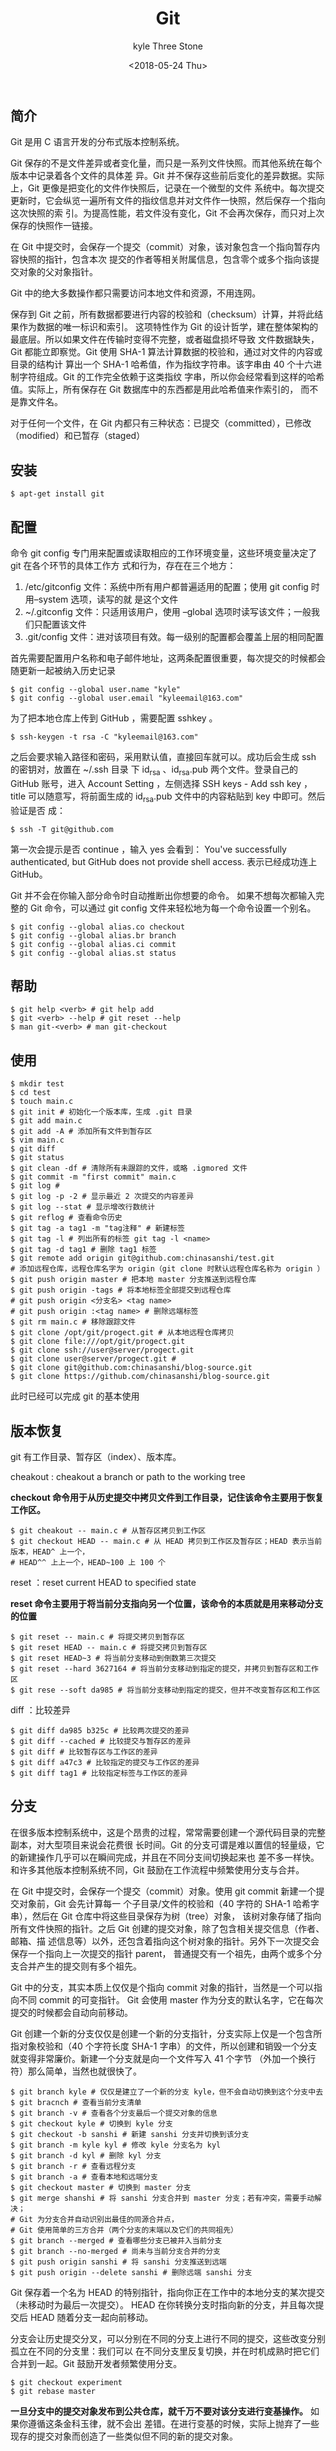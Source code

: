 #+TITLE:       Git
#+AUTHOR:      kyle Three Stone
#+DATE:        <2018-05-24 Thu>
#+EMAIL:       kyleemail@163.com
#+OPTIONS:     H:3 num:t toc:t \n:nil @:t ::t |:t ^:t f:t tex:t
#+TAGS:        Git, Linux
#+CATEGORIES:  Git

** 简介
Git 是用 C 语言开发的分布式版本控制系统。

Git 保存的不是文件差异或者变化量，而只是一系列文件快照。而其他系统在每个版本中记录着各个文件的具体差
异。Git 并不保存这些前后变化的差异数据。实际上，Git 更像是把变化的文件作快照后，记录在一个微型的文件
系统中。每次提交更新时，它会纵览一遍所有文件的指纹信息并对文件作一快照，然后保存一个指向这次快照的索
引。为提高性能，若文件没有变化，Git 不会再次保存，而只对上次保存的快照作一链接。

在 Git 中提交时，会保存一个提交（commit）对象，该对象包含一个指向暂存内容快照的指针，包含本次
提交的作者等相关附属信息，包含零个或多个指向该提交对象的父对象指针。

 Git 中的绝大多数操作都只需要访问本地文件和资源，不用连网。

保存到 Git 之前，所有数据都要进行内容的校验和（checksum）计算，并将此结果作为数据的唯一标识和索引。
这项特性作为 Git 的设计哲学，建在整体架构的最底层。所以如果文件在传输时变得不完整，或者磁盘损坏导致
文件数据缺失，Git 都能立即察觉。Git 使用 SHA-1 算法计算数据的校验和，通过对文件的内容或目录的结构计
算出一个 SHA-1 哈希值，作为指纹字符串。该字串由 40 个十六进制字符组成。Git 的工作完全依赖于这类指纹
字串，所以你会经常看到这样的哈希值。实际上，所有保存在 Git 数据库中的东西都是用此哈希值来作索引的，
而不是靠文件名。

对于任何一个文件，在 Git 内都只有三种状态：已提交（committed），已修改（modified）和已暂存（staged）

** 安装

#+BEGIN_SRC shell
$ apt-get install git
#+END_SRC

** 配置
命令 git config 专门用来配置或读取相应的工作环境变量，这些环境变量决定了 git 在各个环节的具体工作方
式和行为，存在在三个地方：
1. /etc/gitconfig 文件：系统中所有用户都普遍适用的配置；使用 git config 时用--system 选项，读写的就
   是这个文件
2. ~/.gitconfig 文件：只适用该用户，使用 --global 选项时读写该文件；一般我们只配置该文件
3. .git/config 文件：进对该项目有效。每一级别的配置都会覆盖上层的相同配置

首先需要配置用户名称和电子邮件地址，这两条配置很重要，每次提交的时候都会随更新一起被纳入历史记录
#+BEGIN_SRC shell
$ git config --global user.name "kyle"
$ git config --global user.email "kyleemail@163.com"
#+END_SRC

为了把本地仓库上传到 GitHub ，需要配置 sshkey 。
#+BEGIN_SRC shell
$ ssh-keygen -t rsa -C "kyleemail@163.com"
#+END_SRC
之后会要求输入路径和密码，采用默认值，直接回车就可以。成功后会生成 ssh 的密钥对，放置在 ~/.ssh 目录
下 id_rsa 、id_rsa.pub 两个文件。登录自己的 GitHub 账号，进入 Account Setting ，左侧选择 SSH keys -
Add ssh key ，title 可以随意写，将前面生成的 id_rsa.pub 文件中的内容粘贴到 key 中即可。然后验证是否
成：
#+BEGIN_SRC shell
$ ssh -T git@github.com
#+END_SRC
第一次会提示是否 continue ，输入 yes 会看到： You've successfully authenticated, but GitHub does not 
provide shell access. 表示已经成功连上 GitHub。

Git 并不会在你输入部分命令时自动推断出你想要的命令。 如果不想每次都输入完整的 Git 命令，可以通过 git
config 文件来轻松地为每一个命令设置一个别名。
#+BEGIN_SRC shell
$ git config --global alias.co checkout
$ git config --global alias.br branch
$ git config --global alias.ci commit
$ git config --global alias.st status
#+END_SRC
** 帮助

#+BEGIN_SRC shell
$ git help <verb> # git help add
$ git <verb> --help # git reset --help
$ man git-<verb> # man git-checkout
#+END_SRC

** 使用
#+BEGIN_SRC shell
$ mkdir test
$ cd test
$ touch main.c
$ git init # 初始化一个版本库，生成 .git 目录
$ git add main.c
$ git add -A # 添加所有文件到暂存区
$ vim main.c
$ git diff
$ git status
$ git clean -df # 清除所有未跟踪的文件，或略 .igmored 文件
$ git commit -m "first commit" main.c
$ git log # 
$ git log -p -2 # 显示最近 2 次提交的内容差异
$ git log --stat # 显示增改行数统计
$ git reflog # 查看命令历史
$ git tag -a tag1 -m "tag注释" # 新建标签
$ git tag -l # 列出所有的标签 git tag -l <name>
$ git tag -d tag1 # 删除 tag1 标签
$ git remote add origin git@github.com:chinasanshi/test.git 
# 添加远程仓库，远程仓库名字为 origin（git clone 时默认远程仓库名称为 origin ）
$ git push origin master # 把本地 master 分支推送到远程仓库
$ git push origin -tags # 将本地标签全部提交到远程仓库
# git push origin <分支名> <tag name>
# git push origin :<tag name> # 删除远端标签
$ git rm main.c # 移除跟踪文件
$ git clone /opt/git/progect.git # 从本地远程仓库拷贝
$ git clone file:///opt/git/progect.git
$ git clone ssh://user@server/progect.git
$ git clone user@server/progect.git # 
$ git clone git@github.com:chinasanshi/blog-source.git
$ git clone https://github.com/chinasanshi/blog-source.git
#+END_SRC

此时已经可以完成 git 的基本使用


** 版本恢复

git 有工作目录、暂存区（index）、版本库。

cheakout : cheakout a branch or path to the working tree

*checkout 命令用于从历史提交中拷贝文件到工作目录，记住该命令主要用于恢复工作区。* 
#+BEGIN_SRC shell
$ git cheakout -- main.c # 从暂存区拷贝到工作区
$ git checkout HEAD -- main.c # 从 HEAD 拷贝到工作区及暂存区；HEAD 表示当前版本，HEAD^ 上一个，
# HEAD^^ 上上一个，HEAD~100 上 100 个
#+END_SRC

reset ：reset current HEAD to specified state

*reset 命令主要用于将当前分支指向另一个位置，该命令的本质就是用来移动分支的位置*
#+BEGIN_SRC shell
$ git reset -- main.c # 将提交拷贝到暂存区
$ git reset HEAD -- main.c # 将提交拷贝到暂存区
$ git reset HEAD~3 # 将当前分支移动到倒数第三次提交
$ git reset --hard 3627164 # 将当前分支移动到指定的提交，并拷贝到暂存区和工作区
$ git rese --soft da985 # 将当前分支移动到指定的提交，但并不改变暂存区和工作区
#+END_SRC

diff ：比较差异
#+BEGIN_SRC shell
$ git diff da985 b325c # 比较两次提交的差异
$ git diff --cached # 比较提交与暂存区的差异
$ git diff # 比较暂存区与工作区的差异
$ git diff a47c3 # 比较指定的提交与工作区的差异
$ git diff tag1 # 比较指定标签与工作区的差异
#+END_SRC

** 分支

在很多版本控制系统中，这是个昂贵的过程，常常需要创建一个源代码目录的完整副本，对大型项目来说会花费很
长时间。Git 的分支可谓是难以置信的轻量级，它的新建操作几乎可以在瞬间完成，并且在不同分支间切换起来也
差不多一样快。和许多其他版本控制系统不同，Git 鼓励在工作流程中频繁使用分支与合并。


在 Git 中提交时，会保存一个提交（commit）对象。使用 git commit 新建一个提交对象前，Git 会先计算每一
个子目录/文件的校验和（40 字符的 SHA-1 哈希字串），然后在 Git 仓库中将这些目录保存为树（tree）对象，
该树对象存储了指向所有文件快照的指针。之后 Git 创建的提交对象，除了包含相关提交信息（作者、邮箱、描
述信息等）以外，还包含着指向这个树对象的指针。另外下一次提交会保存一个指向上一次提交的指针 parent，
普通提交有一个祖先，由两个或多个分支合并产生的提交则有多个祖先。

Git 中的分支，其实本质上仅仅是个指向 commit 对象的指针，当然是一个可以指向不同 commit 的可变指针。
Git 会使用 master 作为分支的默认名字，它在每次提交的时候都会自动向前移动。

Git 创建一个新的分支仅仅是创建一个新的分支指针，分支实际上仅是一个包含所指对象校验和（40 个字符长度
SHA-1 字串）的文件，所以创建和销毁一个分支就变得非常廉价。新建一个分支就是向一个文件写入 41 个字节
（外加一个换行符）那么简单，当然也就很快了。

#+BEGIN_SRC shell
$ git branch kyle # 仅仅是建立了一个新的分支 kyle，但不会自动切换到这个分支中去
$ git bracnch # 查看当前分支清单
$ git branch -v # 查看各个分支最后一个提交对象的信息
$ git checkout kyle # 切换到 kyle 分支
$ git checkout -b sanshi # 新建 sanshi 分支并切换到该分支
$ git branch -m kyle kyl # 修改 kyle 分支名为 kyl
$ git branch -d kyl # 删除 kyl 分支
$ git branch -r # 查看远程分支
$ git branch -a # 查看本地和远端分支
$ git checkout master # 切换到 master 分支
$ git merge shanshi # 将 sanshi 分支合并到 master 分支；若有冲突，需要手动解决；
# Git 为分支合并自动识别出最佳的同源合并点，
# Git 使用简单的三方合并（两个分支的末端以及它们的共同祖先）
$ git branch --merged # 查看哪些分支已被并入当前分支
$ git branch --no-merged # 尚未与当前分支合并的分支
$ git push origin sanshi # 将 sanshi 分支推送到远端
$ git push origin --delete sanshi # 删除远端 sanshi 分支
#+END_SRC

Git 保存着一个名为 HEAD 的特别指针，指向你正在工作中的本地分支的某次提交（未移动时为最后一次提交）。
HEAD 在你转换分支时指向新的分支，并且每次提交后 HEAD 随着分支一起向前移动。

分支会让历史提交分叉，可以分别在不同的分支上进行不同的提交，这些改变分别孤立在不同的分支里：我们可以
在不同分支里反复切换，并在时机成熟时把它们合并到一起。Git 鼓励开发者频繁使用分支。

#+BEGIN_SRC shell
$ git checkout experiment
$ git rebase master
#+END_SRC
*一旦分支中的提交对象发布到公共仓库，就千万不要对该分支进行变基操作。* 如果你遵循这条金科玉律，就不会出
差错。在进行变基的时候，实际上抛弃了一些现存的提交对象而创造了一些类似但不同的新的提交对象。
